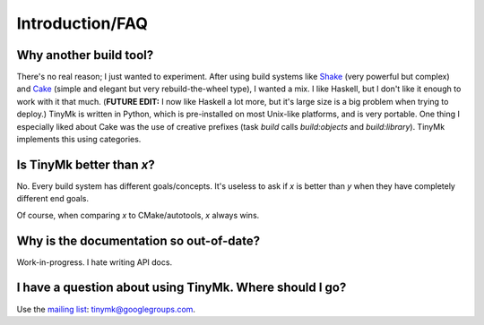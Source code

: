 Introduction/FAQ
================

Why another build tool?
***********************

There's no real reason; I just wanted to experiment. After using build systems
like `Shake <http://shakebuild.com>`_ (very powerful but complex) and
`Cake <http://coffeescript.org/#cake>`_ (simple and elegant but very
rebuild-the-wheel type), I wanted a mix. I like Haskell, but I don't like it
enough to work with it that much. (**FUTURE EDIT:** I now like Haskell a lot
more, but it's large size is a big problem when trying to deploy.) TinyMk is
written in Python, which is pre-installed on most Unix-like platforms, and is
very portable. One thing I especially liked about Cake was the use of creative
prefixes (task *build* calls *build:objects* and *build:library*). TinyMk
implements this using categories.

Is TinyMk better than *x*?
**************************

No. Every build system has different goals/concepts. It's useless to ask if *x*
is better than *y* when they have completely different end goals.

Of course, when comparing *x* to CMake/autotools, *x* always wins.

Why is the documentation so out-of-date?
****************************************

Work-in-progress. I hate writing API docs.

I have a question about using TinyMk. Where should I go?
********************************************************

Use the `mailing list <https://groups.google.com/forum/#!forum/tinymk>`_: tinymk@googlegroups.com.
